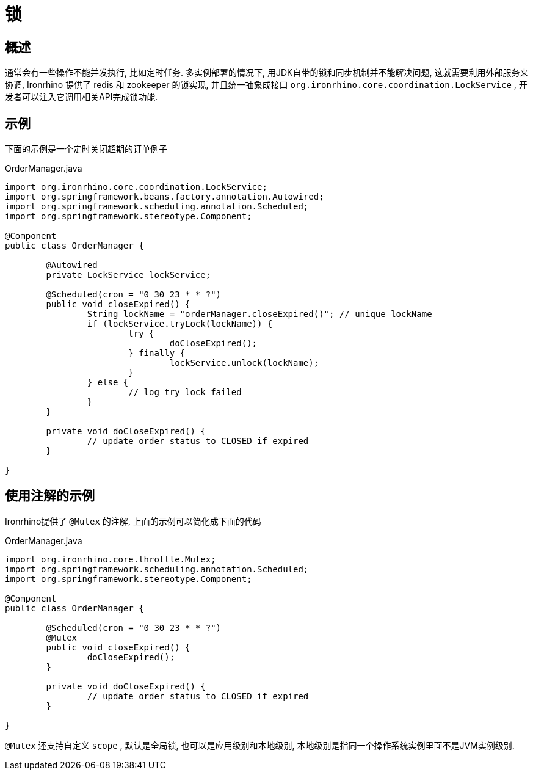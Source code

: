 = 锁

== 概述
通常会有一些操作不能并发执行, 比如定时任务.
多实例部署的情况下, 用JDK自带的锁和同步机制并不能解决问题,
这就需要利用外部服务来协调, Ironrhino 提供了 redis 和 zookeeper 的锁实现,
并且统一抽象成接口 `org.ironrhino.core.coordination.LockService` , 开发者可以注入它调用相关API完成锁功能.


== 示例
下面的示例是一个定时关闭超期的订单例子

[source,java]
.OrderManager.java
----


import org.ironrhino.core.coordination.LockService;
import org.springframework.beans.factory.annotation.Autowired;
import org.springframework.scheduling.annotation.Scheduled;
import org.springframework.stereotype.Component;

@Component
public class OrderManager {

	@Autowired
	private LockService lockService;

	@Scheduled(cron = "0 30 23 * * ?")
	public void closeExpired() {
		String lockName = "orderManager.closeExpired()"; // unique lockName
		if (lockService.tryLock(lockName)) {
			try {
				doCloseExpired();
			} finally {
				lockService.unlock(lockName);
			}
		} else {
			// log try lock failed
		}
	}

	private void doCloseExpired() {
		// update order status to CLOSED if expired
	}

}


----

== 使用注解的示例
Ironrhino提供了 `@Mutex` 的注解, 上面的示例可以简化成下面的代码

[source,java]
.OrderManager.java
----

import org.ironrhino.core.throttle.Mutex;
import org.springframework.scheduling.annotation.Scheduled;
import org.springframework.stereotype.Component;

@Component
public class OrderManager {

	@Scheduled(cron = "0 30 23 * * ?")
	@Mutex
	public void closeExpired() {
		doCloseExpired();
	}

	private void doCloseExpired() {
		// update order status to CLOSED if expired
	}

}

----

`@Mutex` 还支持自定义 `scope` , 默认是全局锁, 也可以是应用级别和本地级别, 本地级别是指同一个操作系统实例里面不是JVM实例级别.
